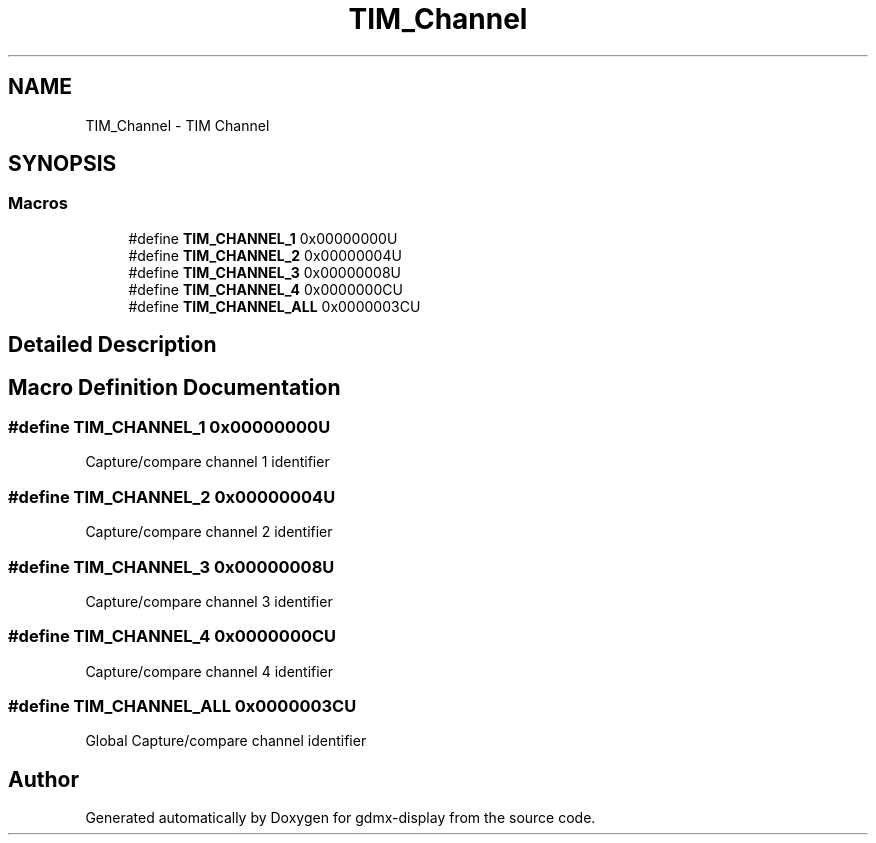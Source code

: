 .TH "TIM_Channel" 3 "Mon May 24 2021" "gdmx-display" \" -*- nroff -*-
.ad l
.nh
.SH NAME
TIM_Channel \- TIM Channel
.SH SYNOPSIS
.br
.PP
.SS "Macros"

.in +1c
.ti -1c
.RI "#define \fBTIM_CHANNEL_1\fP   0x00000000U"
.br
.ti -1c
.RI "#define \fBTIM_CHANNEL_2\fP   0x00000004U"
.br
.ti -1c
.RI "#define \fBTIM_CHANNEL_3\fP   0x00000008U"
.br
.ti -1c
.RI "#define \fBTIM_CHANNEL_4\fP   0x0000000CU"
.br
.ti -1c
.RI "#define \fBTIM_CHANNEL_ALL\fP   0x0000003CU"
.br
.in -1c
.SH "Detailed Description"
.PP 

.SH "Macro Definition Documentation"
.PP 
.SS "#define TIM_CHANNEL_1   0x00000000U"
Capture/compare channel 1 identifier 
.br
 
.SS "#define TIM_CHANNEL_2   0x00000004U"
Capture/compare channel 2 identifier 
.br
 
.SS "#define TIM_CHANNEL_3   0x00000008U"
Capture/compare channel 3 identifier 
.br
 
.SS "#define TIM_CHANNEL_4   0x0000000CU"
Capture/compare channel 4 identifier 
.br
 
.SS "#define TIM_CHANNEL_ALL   0x0000003CU"
Global Capture/compare channel identifier 
.br
 
.SH "Author"
.PP 
Generated automatically by Doxygen for gdmx-display from the source code\&.
